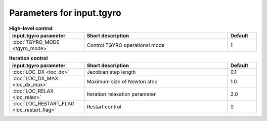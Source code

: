 Parameters for input.tgyro
~~~~~~~~~~~~~~~~~~~~~~~~~~

.. csv-table:: **High-level control**
   :header: "input.tgyro parameter", "Short description", "Default"
   :widths: 13, 25, 5

   ":doc:`TGYRO_MODE <tgyro_mode>`", Control TGYRO operational mode,1

.. csv-table:: **Iteration control**
   :header: "input.tgyro parameter", "Short description", "Default"
   :widths: 13, 25, 5

   ":doc:`LOC_DX <loc_dx>`", Jacobian step length,0.1
   ":doc:`LOC_DX_MAX <loc_dx_max>`", Maximum size of Newton step,1.0
   ":doc:`LOC_RELAX <loc_relax>`", Iteration relaxation parameter,2.0
   ":doc:`LOC_RESTART_FLAG <loc_restart_flag>`", Restart control,0
